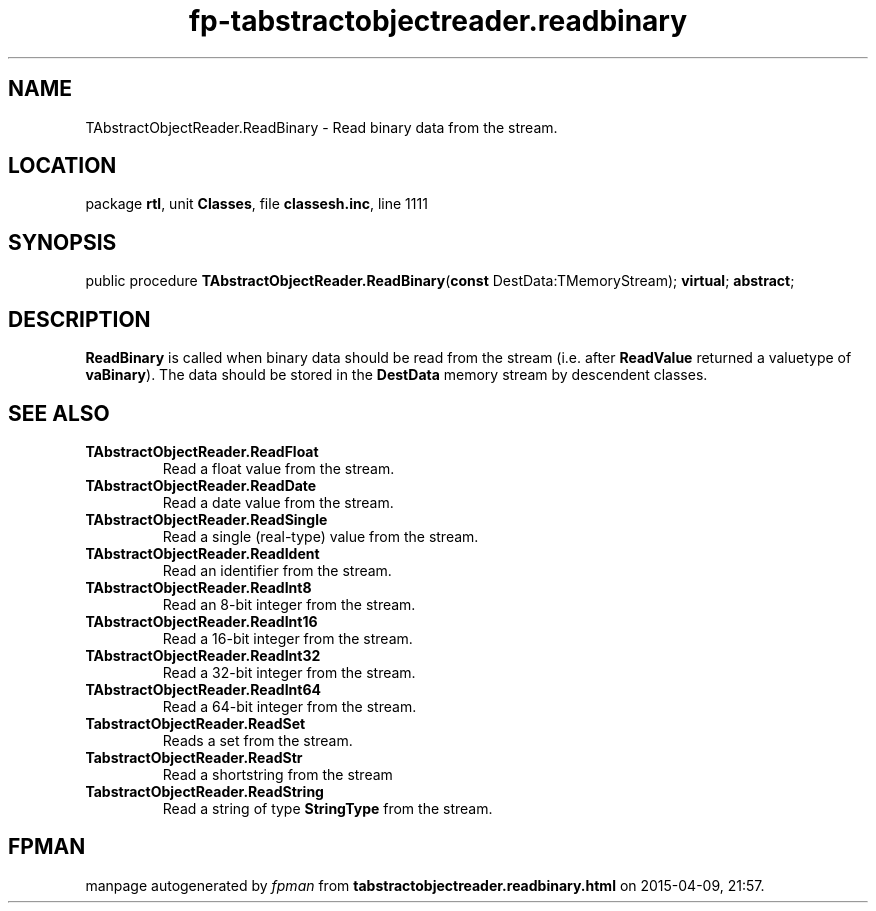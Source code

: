.\" file autogenerated by fpman
.TH "fp-tabstractobjectreader.readbinary" 3 "2014-03-14" "fpman" "Free Pascal Programmer's Manual"
.SH NAME
TAbstractObjectReader.ReadBinary - Read binary data from the stream.
.SH LOCATION
package \fBrtl\fR, unit \fBClasses\fR, file \fBclassesh.inc\fR, line 1111
.SH SYNOPSIS
public procedure \fBTAbstractObjectReader.ReadBinary\fR(\fBconst\fR DestData:TMemoryStream); \fBvirtual\fR; \fBabstract\fR;
.SH DESCRIPTION
\fBReadBinary\fR is called when binary data should be read from the stream (i.e. after \fBReadValue\fR returned a valuetype of \fBvaBinary\fR). The data should be stored in the \fBDestData\fR memory stream by descendent classes.


.SH SEE ALSO
.TP
.B TAbstractObjectReader.ReadFloat
Read a float value from the stream.
.TP
.B TAbstractObjectReader.ReadDate
Read a date value from the stream.
.TP
.B TAbstractObjectReader.ReadSingle
Read a single (real-type) value from the stream.
.TP
.B TAbstractObjectReader.ReadIdent
Read an identifier from the stream.
.TP
.B TAbstractObjectReader.ReadInt8
Read an 8-bit integer from the stream.
.TP
.B TAbstractObjectReader.ReadInt16
Read a 16-bit integer from the stream.
.TP
.B TAbstractObjectReader.ReadInt32
Read a 32-bit integer from the stream.
.TP
.B TAbstractObjectReader.ReadInt64
Read a 64-bit integer from the stream.
.TP
.B TabstractObjectReader.ReadSet
Reads a set from the stream.
.TP
.B TabstractObjectReader.ReadStr
Read a shortstring from the stream
.TP
.B TabstractObjectReader.ReadString
Read a string of type \fBStringType\fR from the stream.

.SH FPMAN
manpage autogenerated by \fIfpman\fR from \fBtabstractobjectreader.readbinary.html\fR on 2015-04-09, 21:57.

